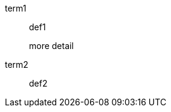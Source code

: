 // paragraph attached by a list continuation on either side in a description list
term1:: def1
+
more detail
+
term2:: def2



